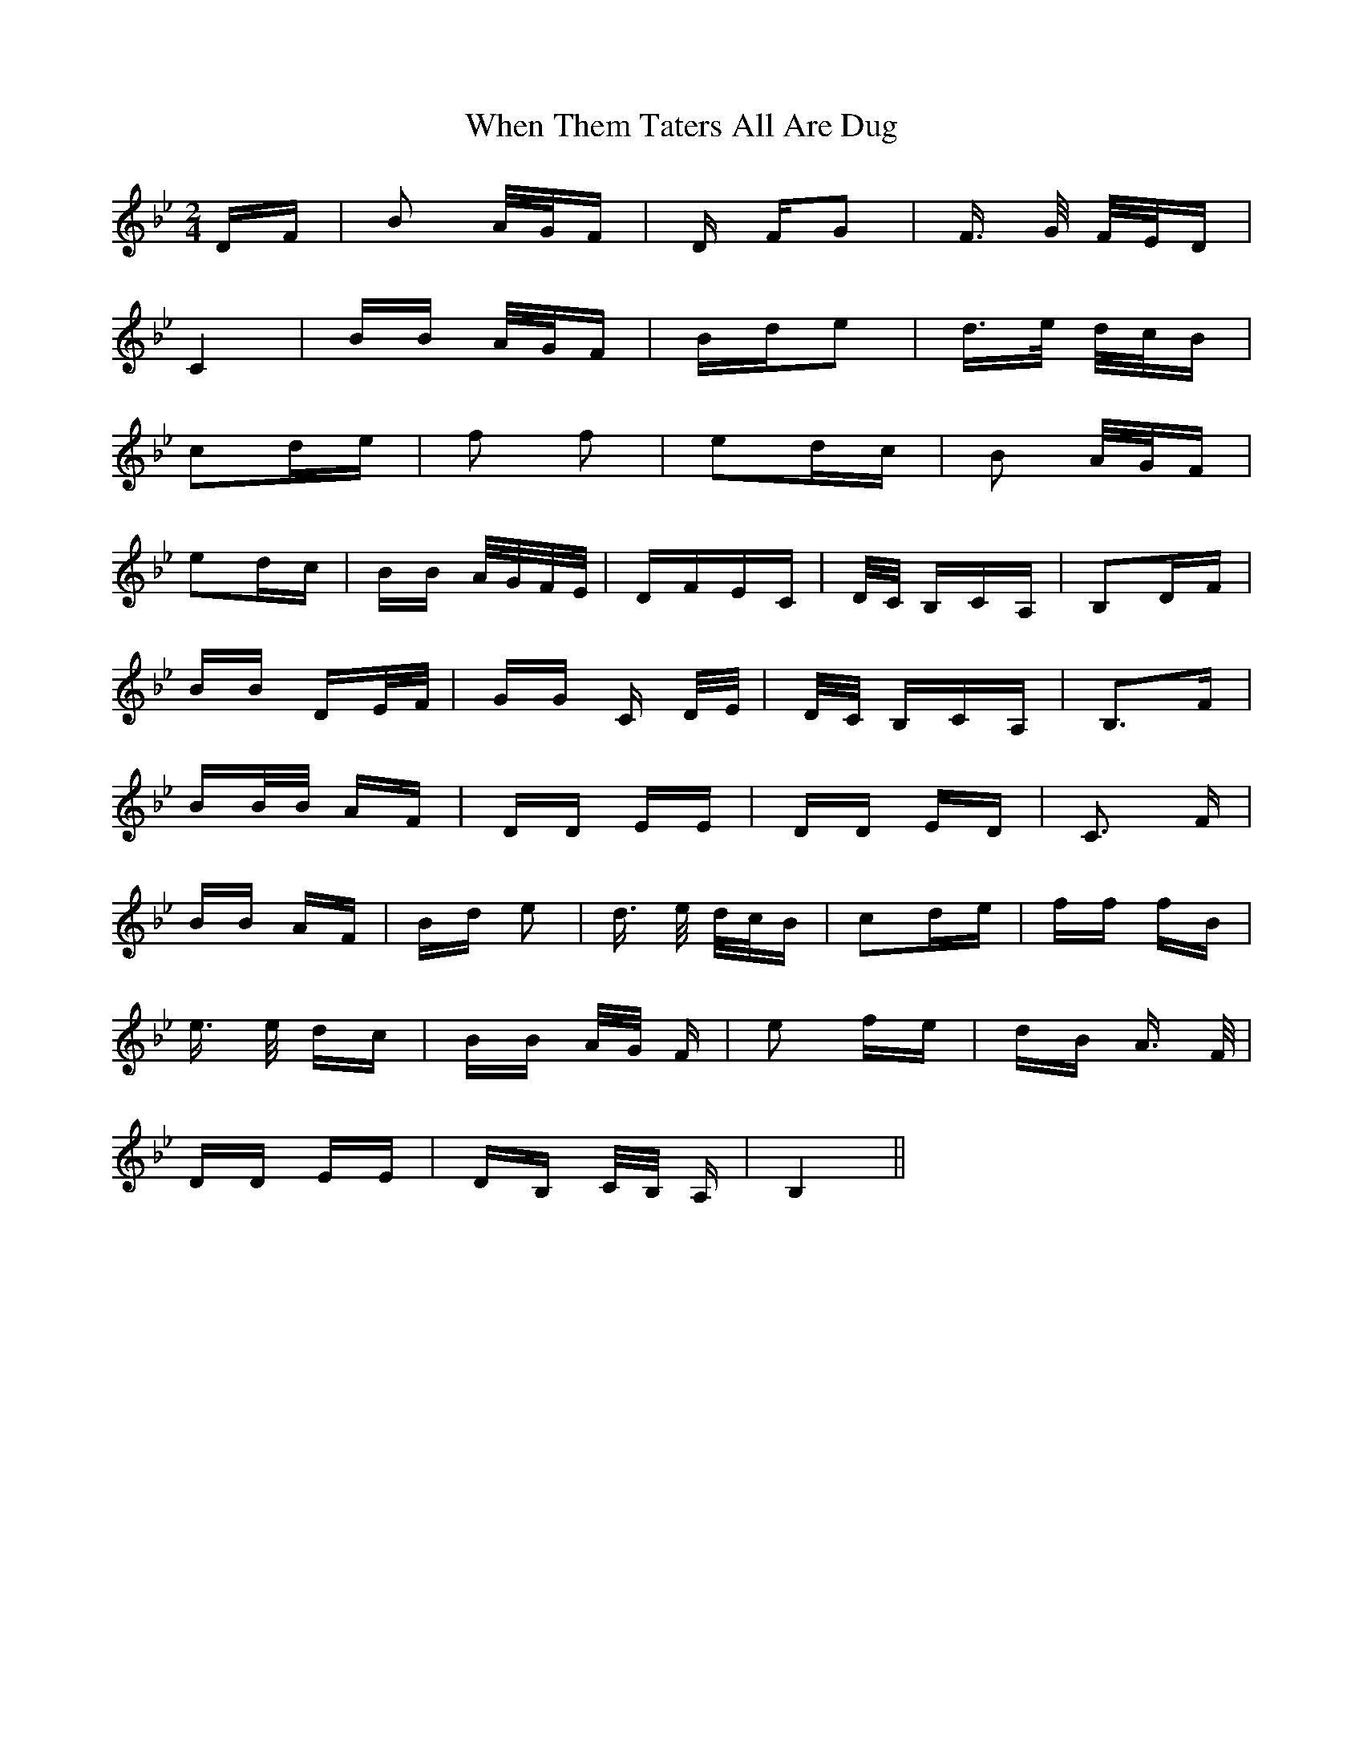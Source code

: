 X: 42577
T: When Them Taters All Are Dug
R: polka
M: 2/4
K: Cdorian
DF|B4/ A/G/F|D FG2|F3/2 G/ F/E/D|
C4|BB A/G/F|Bde2|d3/2e/ d/c/B|
c2de|f2 f2|e2dc|B2 A/G/F|
e2dc|BB A/G/F/E/|DFEC|D/C/ B,CA,|B,2DF|
BB DE/F/|GG C D/E/|D/C/ B,CA,|B,3F|
BB/B/ AF|DD EE|DD ED|C3 F|
BB AF|Bd e2|d3/2 e/ d/c/B|c2de|ff fB|
e3/2 e/ dc|BB A/G/ F|e2 fe|dB A> F|
DD EE|DB, C/B,/ A,|B,4||

